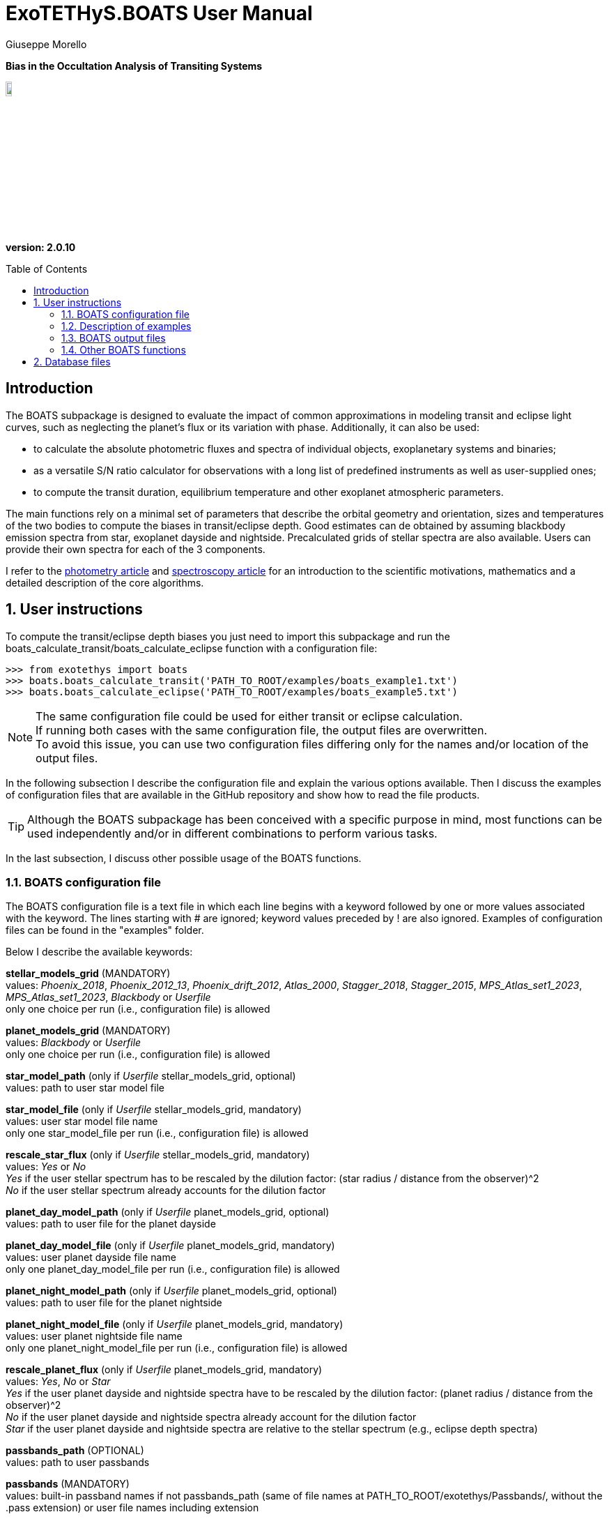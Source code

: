 = ExoTETHyS.BOATS User Manual
:author: Giuseppe Morello
:sectnums:
:sectnumlevels: 2
:toc: preamble
:toclevels: 4
:source-language: python
:experimental:
:xrefstyle: short

[big]#*Bias in the Occultation Analysis of Transiting Systems*#

image::https://github.com/ucl-exoplanets/ExoTETHyS/blob/master/logo.png[width=10%]
*version: 2.0.10*

ifdef::env-github[]
:tip-caption: :bulb:
:note-caption: :information_source:
:important-caption: :heavy_exclamation_mark:
:caution-caption: :fire:
:warning-caption: :warning:
endif::[]

[preamble]
== Introduction
The BOATS subpackage is designed to evaluate the impact of common approximations in modeling transit and eclipse light curves, such as neglecting the planet's flux or its variation with phase. Additionally, it can also be used:

- to calculate the absolute photometric fluxes and spectra of individual objects, exoplanetary systems and binaries;
- as a versatile S/N ratio calculator for observations with a long list of predefined instruments as well as user-supplied ones;
- to compute the transit duration, equilibrium temperature and other exoplanet atmospheric parameters.

The main functions rely on a minimal set of parameters that describe the orbital geometry and orientation, sizes and temperatures of the two bodies to compute the biases in transit/eclipse depth. Good estimates can de obtained by assuming blackbody emission spectra from star, exoplanet dayside and nightside. Precalculated grids of stellar spectra are also available. Users can provide their own spectra for each of the 3 components.

I refer to the https://iopscience.iop.org/article/10.3847/1538-3881/abac09/pdf/[photometry article] and https://arxiv.org/pdf/[spectroscopy article] for an introduction to the scientific motivations, mathematics and a detailed description of the core algorithms.

== User instructions

To compute the transit/eclipse depth biases you just need to import this subpackage and run the boats_calculate_transit/boats_calculate_eclipse function with a configuration file:
[source, bash]
```
>>> from exotethys import boats  
>>> boats.boats_calculate_transit('PATH_TO_ROOT/examples/boats_example1.txt')   
>>> boats.boats_calculate_eclipse('PATH_TO_ROOT/examples/boats_example5.txt')  
```
NOTE: The same configuration file could be used for either transit or eclipse calculation. +
If running both cases with the same configuration file, the output files are overwritten. +
To avoid this issue, you can use two configuration files differing only for the names and/or location of the output files.

In the following subsection I describe the configuration file and explain the various options available. Then I discuss the examples of configuration files that are available in the GitHub repository and show how to read the file products.

TIP: Although the BOATS subpackage has been conceived with a specific purpose in mind, most functions can be used independently and/or in different combinations to perform various tasks.

In the last subsection, I discuss other possible usage of the BOATS functions.

=== BOATS configuration file
The BOATS configuration file is a text file in which each line begins with a keyword followed by one or more values associated with the keyword. The lines starting with # are ignored; keyword values preceded by ! are also ignored. Examples of configuration files can be found in the "examples" folder.

Below I describe the available keywords:

*stellar_models_grid* (MANDATORY) +
values: _Phoenix_2018_, _Phoenix_2012_13_, _Phoenix_drift_2012_, _Atlas_2000_, _Stagger_2018_, _Stagger_2015_, _MPS_Atlas_set1_2023_, _MPS_Atlas_set1_2023_, _Blackbody_ or _Userfile_ +
only one choice per run (i.e., configuration file) is allowed

*planet_models_grid* (MANDATORY) +
values: _Blackbody_ or _Userfile_ +
only one choice per run (i.e., configuration file) is allowed

*star_model_path* (only if _Userfile_ stellar_models_grid, optional) +
values: path to user star model file

*star_model_file* (only if _Userfile_ stellar_models_grid, mandatory) +
values: user star model file name +
only one star_model_file per run (i.e., configuration file) is allowed

*rescale_star_flux* (only if _Userfile_ stellar_models_grid, mandatory) +
values: _Yes_ or _No_ +
_Yes_ if the user stellar spectrum has to be rescaled by the dilution factor: (star radius / distance from the observer)^2 +
_No_ if the user stellar spectrum already accounts for the dilution factor

*planet_day_model_path* (only if _Userfile_ planet_models_grid, optional) +
values: path to user file for the planet dayside

*planet_day_model_file* (only if _Userfile_ planet_models_grid, mandatory) +
values: user planet dayside file name +
only one planet_day_model_file per run (i.e., configuration file) is allowed

*planet_night_model_path* (only if _Userfile_ planet_models_grid, optional) +
values: path to user file for the planet nightside

*planet_night_model_file* (only if _Userfile_ planet_models_grid, mandatory) +
values: user planet nightside file name +
only one planet_night_model_file per run (i.e., configuration file) is allowed

*rescale_planet_flux* (only if _Userfile_ planet_models_grid, mandatory) +
values: _Yes_, _No_ or _Star_ +
_Yes_ if the user planet dayside and nightside spectra have to be rescaled by the dilution factor: (planet radius / distance from the observer)^2 +
_No_ if the user planet dayside and nightside spectra already account for the dilution factor +
_Star_ if the user planet dayside and nightside spectra are relative to the stellar spectrum (e.g., eclipse depth spectra)

*passbands_path* (OPTIONAL) +
values: path to user passbands

*passbands* (MANDATORY) +
values: built-in passband names if not passbands_path (same of file names at PATH_TO_ROOT/exotethys/Passbands/, without the .pass extension) or user file names including extension

*wavelength_bins_path* (OPTIONAL) +
values: path to wavelength bins files

*wavelength_bins_files* (OPTIONAL) +
values: user file names or _no_bins_ (if given, one entry per passband) +
The user files must be text files with 2 columns reporting the lower and upper limits of the desired wavelength bins within the corresponding passband (each row defines a wavelength bin).

*telescope_area* (MANDATORY) +
values: float type (positive) +
only one value per run (i.e., configuration file) is allowed

*telescope_area_unit* (MANDATORY) +
values: string representation of astropy.unit area (e.g., 'm2'='m**2', 'cm2')

*observing_duration* (MANDATORY) +
values: float type (transit_duration T_14 < observing_duration < period_orbital - transit_duration T_14) +
multiple entries allowed

*observing_duration_unit* (MANDATORY) +
values: string representation of astropy.unit time (e.g., 'hour' = 'hr' = 'h', 'second' = 's') or T_14

*star_effective_temperature* (MANDATORY, except if _Userfile_ stellar_models_grid & not planet_circulation_efficiency) +
values: float type (range depending on the stellar_models_grid) +
only one value per run (i.e., configuration file) is allowed

*star_log_gravity* (OPTIONAL) +
values: float type (range depending on the stellar_models_grid, default is 4.5) +
only one value per run (i.e., configuration file) is allowed

*star_metallicity* (OPTIONAL) +
values: float type (range depending on the stellar_models_grid, default is 0.0) +
only one value per run (i.e., configuration file) is allowed

*star_radius* (MANDATORY) +
values: float type (positive) +
only one value per run (i.e., configuration file) is allowed

*star_radius_unit* (MANDATORY) +
values: string representation of astropy.unit length (e.g., 'solRad'='Rsun', 'km', 'm')

*star_database_interpolation* (OPTIONAL) +
values: _nearest_  (default) or _seq_linear_ +
only one value per run (i.e., configuration file) is allowed

*orbital_semimajor_axis* (MANDATORY) +
values: float type (orbital_semimajor_axis > star_radius) +
only one value per run (i.e., configuration file) is allowed

*orbital_semimajor_axis_unit* (MANDATORY) +
values: string representation of astropy.unit length (e.g., 'au'='AU', 'km', 'm') or star_radius

*orbital_inclination* (MANDATORY) +
values: float type (0 deg < = orbital_inclination < = 90 deg) +
only one value per run (i.e., configuration file) is allowed

*orbital_inclination_unit* (MANDATORY) +
values: string representation of astropy.unit angle (e.g., 'deg', 'rad'='radian')

*orbital_period* (MANDATORY) +
values: float type (positive) +
only one value per run (i.e., configuration file) is allowed

*orbital_period_unit* (MANDATORY) +
values: string representation of astropy.unit time (e.g., 'd'='day') or T_14

*planet_bond_albedo* (OPTIONAL) +
values: float type (0 < = planet_bond_albedo < = 1, default is 0.0) +
multiple entries allowed

*planet_circulation_efficiency* (OPTIONAL, not if _Userfile_ planet_models_grid, not if planet_day_temperature and planet_night_temperature) +
values: float type (0 < = planet_circulation_efficiency < = 1, default is 0.0) +
multiple entries allowed

*planet_day_temperature* (OPTIONAL, not if _Userfile_ planet_models_grid, not if planet_circulation_efficiency) +
values: float type (positive) +
multiple entries allowed

*planet_night_temperature* (OPTIONAL, not if _Userfile_ planet_models_grid, not if planet_circulation_efficiency) +
values: float type (positive) +
multiple entries allowed

*planet_radius* (MANDATORY) +
values: float type (positive) +
only one value per run (i.e., configuration file) is allowed

*planet_radius_unit* (MANDATORY) +
values: string representation of astropy.unit length (e.g., 'jupiterRad'='Rjup', 'km', 'm') or star_radius

*system_distance* (MANDATORY) +
values: float type (system_distance >= 1 AU) +
only one value per run (i.e., configuration file) is allowed

*system_distance_unit* (MANDATORY) +
values: string representation of astropy.unit length (e.g., 'pc'='parsec')

*output_path* (OPTIONAL) +
values: path to where to store the results

*output_filename* (OPTIONAL) +
values: string type (without extension)

*output_fileext* (OPTIONAL) +
values: _.pickle_ (default) and/or _.txt_


=== Description of examples

NOTE: The following example files are written to be launched from root directory level. +
Alternatively, the paths in the examples need to be personalized by the user.

*boats_example1*: This example is to compute the bias over a single instrument passband with wavelength bins, using _Phoenix_2012_13_ stellar_models_grid, _Blackbody_ planet_models_grid with given planet_day_temperature and planet_night_temperature. It creates two files named "WASP43b_NIRISS_SOSS_pho1213_bb_Td1600_Tn850_A0e23.pickle" and "WASP43b_NIRISS_SOSS_pho1213_bb_Td1600_Tn850_A0e23.txt".

*boats_example2*: This example is to compute the bias over two instrument passbands with wavelength bins, using _Blackbody_ stellar_models_grid, _Blackbody_ planet_models_grid with given planet_day_temperature and planet_night_temperature. It creates a file named "WASP43b_NIRISS_NIRSpec_bb_bb_Td1600_Tn850_A0e23.pickle".

*boats_example3*: This example is to compute the bias over a single instrument passband with wavelength bins, using _Blackbody_ stellar_models_grid, _Userfile_ planet_models_grid. It creates a file named "WASP43b_NIRISS_SOSS_bb_ace_Td1600_Tn850_A0e23.pickle".

*boats_example4*: This example is to compute the bias over a single instrument passband with wavelength bins, using _Userfile_ stellar_models_grid, _Userfile_ planet_models_grid. It creates a file named "WASP43b_MIRI_LRS_jy_ace_Td1600_Tn850_A0e23.pickle".

*boats_example5*: This example differs from boats_example4 only for the output_filename. It creates a file named "WASP43b_MIRI_LRS_jy_ace_Td1600_Tn850_A0e23_eclipse.pickle".

NOTE: In principle, all examples can be used for either transit or eclipse calculation, but I am assuming that the transit case is more interesting to study.

*boats_example6*: This example is to compute the bias over four instrument passbands without wavelength bins, using _Blackbody_ stellar_models_grid, _Blackbody_ planet_models_grid with a list of planet_bond_albedo and planet_circulation_efficiency. It creates a file named "WASP43b_JWST_bb_bb_various_Ab_eps.pickle".

*boats_example7*: This example is to compute the bias over two instrument passbands one with one without wavelength bins, using _Blackbody_ stellar_models_grid, _Blackbody_ planet_models_grid with a list of planet_bond_albedo and planet_circulation_efficiency. It creates a file named "WASP43b_NIRISS_MIRInobins_bb_bb_various_Ab_eps.pickle".

*boats_example8*: This example is to compute the bias over four instrument passbands without wavelength bins, using _Blackbody_ stellar_models_grid, _Blackbody_ planet_models_grid with a list of planet_bond_albedo and planet_circulation_efficiency. It creates a file named "WASP43b_JWST_bb_bb_various_Tday_Tnight.pickle".

*boats_example9*: This example is analogous to boats_example8, but using the new _MPS_Atlas_set1_2023_ grid.


=== BOATS output files
When running boats.boats_calculate_transit or boats.boats_calculate_eclipse, the results can be stored in files with the extension _.txt_ and/or _.pickle_.
The _txt_ files are easy to read. The first row reports a string that defines a configuration (e.g., "albedo0.0_efficiency0.0_obs_duration_2.5T_14", "albedo0.23_Tday1600.0K_Tnight850.0K_obs_duration_2.5T_14"). The second row contains the column headers:

- case of transit: "passband", "transit_depth (ppm)", "transit_depth_sigma", "transit_depth_bias", "self_blend_bias", "phase_blend_bias";
- case of eclipse: "passband", "eclipse_depth_measured (ppm)", "eclipse_depth_sigma", "eclipse_depth_average_in", "eclipse_depth_peak_in".

The following lines report the passband names (including wavelength bin limits) and the corresponding results.

If more configurations are calculated, the same structure is repeated more times in the same _txt_ file. 

The _pickle_ format is specifically designed to save objects created with _python_ (https://pythontips.com/2013/08/02/what-is-pickle-in-python/[more info]).
The objects created with boats.boats_calculate_transit or boats.boats_calculate_eclipse are _python_ https://docs.python.org/3/tutorial/datastructures.html#dictionaries[dictionaries]. The _pickle_ files retain more information than the corresponding _txt_ files.

Let's open the _pickle_ files that have been created with the examples:

[source, bash]
```
>>> import pickle
>>> file1 = pickle.load(open('WASP43b_NIRISS_SOSS_pho1213_bb_Td1600_Tn850_A0e23.pickle','rb'),encoding='latin1')
>>> file2 = pickle.load(open('WASP43b_NIRISS_NIRSpec_bb_bb_Td1600_Tn850_A0e23.pickle','rb'),encoding='latin1')
>>> file3 = pickle.load(open('WASP43b_NIRISS_SOSS_bb_ace_Td1600_Tn850_A0e23.pickle','rb'),encoding='latin1')
>>> file4 = pickle.load(open('WASP43b_MIRI_LRS_jy_ace_Td1600_Tn850_A0e23.pickle','rb'),encoding='latin1')
>>> file5 = pickle.load(open('WASP43b_MIRI_LRS_jy_ace_Td1600_Tn850_A0e23_eclipse.pickle','rb'),encoding='latin1')
>>> file6 = pickle.load(open('WASP43b_JWST_bb_bb_various_Ab_eps.pickle','rb'),encoding='latin1')
>>> file7 = pickle.load(open('WASP43b_NIRISS_MIRInobins_bb_bb_various_Ab_eps.pickle','rb'),encoding='latin1')
>>> file8 = pickle.load(open('WASP43b_JWST_bb_bb_various_Tday_Tnight.pickle','rb'),encoding='latin1')
```
Each file contains a dictionary, therefore we print the keys:
[source, bash]
```
>>> file1.keys()
dict_keys(['input_info', 'results'])
```
The "input_info" contains all the keywords from the configuration file (in this case "boats_example1.txt"), including those not given which are then set to the default values. This offers a way to check all the calculation options that led to the results.

The results are split into one or more configurations associated with the exoplanet atmosphere:
[source, bash]
```
>>> file1['results'].keys()
dict_keys(['albedo0.23_Tday1600.0K_Tnight850.0K'])
>>> file3['results'].keys()
dict_keys(['albedo0.23'])
>>> file6['results'].keys()
dict_keys(['albedo0.0_efficiency0.0', 'albedo0.0_efficiency1.0', 'albedo0.0_efficiency0.19', 'albedo0.23_efficiency0.0', 'albedo0.23_efficiency1.0', 'albedo0.23_efficiency0.19'])
```
Note that the atmospheric configuration can be defined by:

- albedo, dayside and nightside temperatures;
- only albedo, if the dayside and nightside spectra are provided by the user;
- albedo and circulation efficiency.

The next level of the dictionary contains the passband labels:
[source, bash]
```
>>> file1['results']['albedo0.23_Tday1600.0K_Tnight850.0K'].keys()
dict_keys(['JWST_NIRISS_ord1', 'JWST_NIRISS_ord1_6000.0_7000.0', 'JWST_NIRISS_ord1_7000.0_7500.0', 'JWST_NIRISS_ord1_7500.0_8000.0', 'JWST_NIRISS_ord1_8000.0_8300.0', 'JWST_NIRISS_ord1_8300.0_8600.0', 'JWST_NIRISS_ord1_8600.0_8900.0', 'JWST_NIRISS_ord1_8900.0_9200.0', 'JWST_NIRISS_ord1_9200.0_9400.0', 'JWST_NIRISS_ord1_9400.0_9600.0', 'JWST_NIRISS_ord1_9600.0_9800.0', 'JWST_NIRISS_ord1_9800.0_10000.0', 'JWST_NIRISS_ord1_10000.0_10200.0', 'JWST_NIRISS_ord1_10200.0_10400.0', 'JWST_NIRISS_ord1_10400.0_10600.0', 'JWST_NIRISS_ord1_10600.0_10800.0', 'JWST_NIRISS_ord1_10800.0_11000.0', 'JWST_NIRISS_ord1_11000.0_11200.0', 'JWST_NIRISS_ord1_11200.0_11400.0', 'JWST_NIRISS_ord1_11400.0_11600.0', 'JWST_NIRISS_ord1_11600.0_11800.0', 'JWST_NIRISS_ord1_11800.0_12000.0', 'JWST_NIRISS_ord1_12000.0_12200.0', 'JWST_NIRISS_ord1_12200.0_12400.0', 'JWST_NIRISS_ord1_12400.0_12600.0', 'JWST_NIRISS_ord1_12600.0_12800.0', 'JWST_NIRISS_ord1_12800.0_13000.0', 'JWST_NIRISS_ord1_13000.0_13200.0', 'JWST_NIRISS_ord1_13200.0_13400.0', 'JWST_NIRISS_ord1_13400.0_13600.0', 'JWST_NIRISS_ord1_13600.0_13800.0', 'JWST_NIRISS_ord1_13800.0_14000.0', 'JWST_NIRISS_ord1_14000.0_14200.0', 'JWST_NIRISS_ord1_14200.0_14400.0', 'JWST_NIRISS_ord1_14400.0_14600.0', 'JWST_NIRISS_ord1_14600.0_14800.0', 'JWST_NIRISS_ord1_14800.0_15000.0', 'JWST_NIRISS_ord1_15000.0_15200.0', 'JWST_NIRISS_ord1_15200.0_15400.0', 'JWST_NIRISS_ord1_15400.0_15600.0', 'JWST_NIRISS_ord1_15600.0_15800.0', 'JWST_NIRISS_ord1_15800.0_16000.0', 'JWST_NIRISS_ord1_16000.0_16200.0', 'JWST_NIRISS_ord1_16200.0_16400.0', 'JWST_NIRISS_ord1_16400.0_16600.0', 'JWST_NIRISS_ord1_16600.0_16800.0', 'JWST_NIRISS_ord1_16800.0_17000.0', 'JWST_NIRISS_ord1_17000.0_17200.0', 'JWST_NIRISS_ord1_17200.0_17400.0', 'JWST_NIRISS_ord1_17400.0_17600.0', 'JWST_NIRISS_ord1_17600.0_17800.0', 'JWST_NIRISS_ord1_17800.0_18000.0', 'JWST_NIRISS_ord1_18000.0_18200.0', 'JWST_NIRISS_ord1_18200.0_18400.0', 'JWST_NIRISS_ord1_18400.0_18600.0', 'JWST_NIRISS_ord1_18600.0_18800.0', 'JWST_NIRISS_ord1_18800.0_19000.0', 'JWST_NIRISS_ord1_19000.0_19200.0', 'JWST_NIRISS_ord1_19200.0_19400.0', 'JWST_NIRISS_ord1_19400.0_19600.0', 'JWST_NIRISS_ord1_19600.0_19800.0', 'JWST_NIRISS_ord1_19800.0_20100.0', 'JWST_NIRISS_ord1_20100.0_20400.0', 'JWST_NIRISS_ord1_20400.0_20700.0', 'JWST_NIRISS_ord1_20700.0_21000.0', 'JWST_NIRISS_ord1_21000.0_21300.0', 'JWST_NIRISS_ord1_21300.0_21600.0', 'JWST_NIRISS_ord1_21600.0_21900.0', 'JWST_NIRISS_ord1_21900.0_22200.0', 'JWST_NIRISS_ord1_22200.0_22500.0', 'JWST_NIRISS_ord1_22500.0_22800.0', 'JWST_NIRISS_ord1_22800.0_23100.0', 'JWST_NIRISS_ord1_23100.0_23400.0', 'JWST_NIRISS_ord1_23400.0_23800.0', 'JWST_NIRISS_ord1_23800.0_24200.0', 'JWST_NIRISS_ord1_24200.0_24600.0', 'JWST_NIRISS_ord1_24600.0_25000.0', 'JWST_NIRISS_ord1_25000.0_25500.0', 'JWST_NIRISS_ord1_25500.0_26000.0', 'JWST_NIRISS_ord1_26000.0_26500.0', 'JWST_NIRISS_ord1_26500.0_27000.0', 'JWST_NIRISS_ord1_27000.0_27500.0', 'JWST_NIRISS_ord1_27500.0_28000.0'])
```
The passband keys include:

- 'JWST_NIRISS_ord1', i.e., the requested passband;
- 'JWST_NIRISS_ord1_lambda1_lambda2', where lambda1 and lambda2 are the lower and upper limits of the requested wavelength bins (in Angstrom).

The next level may contain one or more keys associated with the requested observing duration(s):
[source, bash]
```
>>> file1['results']['albedo0.23_Tday1600.0K_Tnight850.0K']['JWST_NIRISS_ord1'].keys()
dict_keys(['obs_duration_2.5T_14'])
```
The next level contains the final keys that give access to the calculated quantities, notably the bias terms and predicted error bars.
[source, bash]
```
>>> file1['results']['albedo0.23_Tday1600.0K_Tnight850.0K']['JWST_NIRISS_ord1']['obs_duration_2.5T_14'].keys()
dict_keys(['transit_depth_bias', 'phase_blend_bias', 'self_blend_bias', 'transit_depth', 'transit_duration_T14', 'observing_duration', 'planet_day_temperature', 'planet_night_temperature', 'star_flux', 'planet_day_flux', 'planet_night_flux', 'planet_flux_oot', 'planet_flux_in', 'transit_depth_sigma'])
>>> file1['results']['albedo0.23_Tday1600.0K_Tnight850.0K']['JWST_NIRISS_ord1']['obs_duration_2.5T_14']['transit_depth_bias']
<Quantity 14.90930371 ppm>
>>> file1['results']['albedo0.23_Tday1600.0K_Tnight850.0K']['JWST_NIRISS_ord1']['obs_duration_2.5T_14']['phase_blend_bias']
<Quantity 15.86343971 ppm>
>>> file1['results']['albedo0.23_Tday1600.0K_Tnight850.0K']['JWST_NIRISS_ord1']['obs_duration_2.5T_14']['self_blend_bias']
<Quantity -0.954136 ppm>
>>> file1['results']['albedo0.23_Tday1600.0K_Tnight850.0K']['JWST_NIRISS_ord1']['obs_duration_2.5T_14']['transit_depth_sigma']
<Quantity 4.93803074 ppm>
```
Note that the transit depth bias is the sum of phase-blend and self-blend biases. All the other output quantities can be used to verify Equations 30-31 of the https://iopscience.iop.org/article/10.3847/1538-3881/abac09/pdf/[paper].

We check how the use of blackbody or more realistic spectra affects the spectral bias estimates through the first 3 examples.
[source, bash]
```
>>> import numpy as np
>>> niriss_bins = [p for p in list(file1['results']['albedo0.23_Tday1600.0K_Tnight850.0K'].keys()) if p.startswith('JWST_NIRISS_ord1_')]
>>> niriss_waves = np.zeros(len(niriss_bins))
>>> for i in range(len(niriss_bins)):
...     spbin = niriss_bins[i].split('_')
...     l1 = np.float(spbin[-2]) #lower wavelength in Angstrom
...     l2 = np.float(spbin[-1]) #upper wavelength in Angstrom
...     niriss_waves[i] = 0.5*(l1+l2)*1e-4 #central wavelength in micron
```
The other 2 examples adopt the same wavelength bins, therefore there is no need to recalculate the central wavelengths:
[source, bash]
```
>>> niriss_bins == [p for p in list(file2['results']['albedo0.23_Tday1600.0K_Tnight850.0K'].keys()) if p.startswith('JWST_NIRISS_ord1_')]
True
>>> niriss_bins == [p for p in list(file3['results']['albedo0.23'].keys()) if p.startswith('JWST_NIRISS_ord1_')]
True
```
Now we extract the corresponding biases and error bars:
[source, bash]
```
>>> transit_depth_bias_niriss1 = np.zeros_like(niriss_bins)
>>> transit_depth_sigma_niriss1 = np.zeros_like(niriss_bins)
>>> transit_depth_bias_niriss2 = np.zeros_like(niriss_bins)
>>> transit_depth_sigma_niriss2 = np.zeros_like(niriss_bins)
>>> transit_depth_bias_niriss3 = np.zeros_like(niriss_bins)
>>> transit_depth_sigma_niriss3 = np.zeros_like(niriss_bins)
>>> for i in range(len(niriss_bins)):
...     transit_depth_bias_niriss1[i] = file1['results']['albedo0.23_Tday1600.0K_Tnight850.0K'][niriss_bins[i]]['obs_duration_2.5T_14']['transit_depth_bias'].value
...     transit_depth_sigma_niriss1[i] = file1['results']['albedo0.23_Tday1600.0K_Tnight850.0K'][niriss_bins[i]]['obs_duration_2.5T_14']['transit_depth_sigma'].value
...     transit_depth_bias_niriss2[i] = file2['results']['albedo0.23_Tday1600.0K_Tnight850.0K'][niriss_bins[i]]['obs_duration_2.5T_14']['transit_depth_bias'].value
...     transit_depth_sigma_niriss2[i] = file2['results']['albedo0.23_Tday1600.0K_Tnight850.0K'][niriss_bins[i]]['obs_duration_2.5T_14']['transit_depth_sigma'].value
...     transit_depth_bias_niriss3[i] = file3['results']['albedo0.23'][niriss_bins[i]]['obs_duration_2.5T_14']['transit_depth_bias'].value
...     transit_depth_sigma_niriss3[i] = file3['results']['albedo0.23'][niriss_bins[i]]['obs_duration_2.5T_14']['transit_depth_sigma'].value
```
We plot the resulting spectral biases:
[source, bash]
```
>>> plt.errorbar(niriss_waves,transit_depth_bias_niriss2,transit_depth_sigma_niriss2,color='black',label='Blackbodies')
<ErrorbarContainer object of 3 artists>
>>> plt.plot(niriss_waves,transit_depth_bias_niriss1,color='red',label='Phoenix_2012_13 Star')
[<matplotlib.lines.Line2D object at 0x182aa41050>]
>>> plt.plot(niriss_waves,transit_depth_bias_niriss3,color='blue',label='ACE Day/Night Planet')
```
After some restyling, you could obtain the figure below:
[[Niriss_bias_ex1to3]]
.Three different estimates of the spectral bias for WASP-43 b, as observed with JWST/NIRISS: using blackbody spectra for the star, planet dayside and nightside (black line with error bars), using Phoenix stellar model for the star and blackbody spectra for both planetary sides (red), using blackbody spectrum for the star and Atmospheric Chemical Equilibrium models for the planet dayside and nightside (blue).
image::https://github.com/ucl-exoplanets/ExoTETHyS/blob/master/user_manuals/figures/boats_WASP43b_NIRISS_examples1to3.png[width=70%]

We compare the error bars:
[source, bash]
```
>>> np.mean(transit_depth_sigma_niriss1)
50.361336946886276
>>> np.mean(transit_depth_sigma_niriss2)
54.650460457764595
>>> np.mean(transit_depth_sigma_niriss3)
54.650255932525596
```
The slightly smaller error bars are obtained with the Phoenix stellar flux, which is higher than the corresponding Blackbody flux:
[source, bash]
```
>>> file1['results']['albedo0.23_Tday1600.0K_Tnight850.0K']['JWST_NIRISS_ord1']['obs_duration_2.5T_14']['star_flux']
<Quantity 15461686.95686177 electron / s>
>>> file2['results']['albedo0.23_Tday1600.0K_Tnight850.0K']['JWST_NIRISS_ord1']['obs_duration_2.5T_14']['star_flux']
<Quantity 13600985.82505771 electron / s>
>>> file3['results']['albedo0.23']['JWST_NIRISS_ord1']['obs_duration_2.5T_14']['star_flux']
<Quantity 13600985.82505771 electron / s>
```

Finally, we look at the differences between the calculation output for the transit and eclipse cases:
[source, bash]
```
>>> file4['results']['albedo0.23']['JWST_MIRI_LRS']['obs_duration_2.5T_14'].keys()
dict_keys(['transit_depth_bias', 'phase_blend_bias', 'self_blend_bias', 'transit_depth', 'transit_duration_T14', 'observing_duration', 'planet_day_temperature', 'planet_night_temperature', 'star_flux', 'planet_day_flux', 'planet_night_flux', 'planet_flux_oot', 'planet_flux_in', 'transit_depth_sigma'])
>>> file5['results']['albedo0.23']['JWST_MIRI_LRS']['obs_duration_2.5T_14'].keys()
dict_keys(['eclipse_depth_measured', 'eclipse_depth_average_in', 'eclipse_depth_peak_in', 'eclipse_duration_T14', 'observing_duration', 'planet_day_temperature', 'planet_night_temperature', 'star_flux', 'planet_day_flux', 'planet_night_flux', 'planet_flux_ooe', 'planet_flux_ine', 'eclipse_depth_sigma'])
```
The 'eclipse_depth_measured' indicates the eclipse depth that would be measured by assuming a flat out-of-eclipse, i.e., the average out-of-eclipse flux divided by the stellar flux:
[source, bash]
```
>>> file5['results']['albedo0.23']['JWST_MIRI_LRS']['obs_duration_2.5T_14']['eclipse_depth_measured']
<Quantity 5282.99430143 ppm>
>>> file5['results']['albedo0.23']['JWST_MIRI_LRS']['obs_duration_2.5T_14']['planet_flux_ooe'] / file5['results']['albedo0.23']['JWST_MIRI_LRS']['obs_duration_2.5T_14']['star_flux']
<Quantity 0.00528299>
```
The 'eclipse_depth_average_in' denotes the average planetary flux relative to star flux that would be observed during the eclipse, if the planet was not occulted by the star:
[source, bash]
```
>>> file5['results']['albedo0.23']['JWST_MIRI_LRS']['obs_duration_2.5T_14']['eclipse_depth_average_in']
<Quantity 5388.79311352 ppm>
>>> file5['results']['albedo0.23']['JWST_MIRI_LRS']['obs_duration_2.5T_14']['planet_flux_ine'] / file5['results']['albedo0.23']['JWST_MIRI_LRS']['obs_duration_2.5T_14']['star_flux']
<Quantity 0.00538879>
```
The difference between these two eclipse values is almost identical to the phase-blend effect of the primary transit, because we assume a synusoidal phase-curve without hotspot offset:
[source, bash]
```
>>> file5['results']['albedo0.23']['JWST_MIRI_LRS']['obs_duration_2.5T_14']['eclipse_depth_average_in'] - file5['results']['albedo0.23']['JWST_MIRI_LRS']['obs_duration_2.5T_14']['eclipse_depth_measured']
<Quantity 105.79881209 ppm>
>>> file4['results']['albedo0.23']['JWST_MIRI_LRS']['obs_duration_2.5T_14']['phase_blend_bias']
<Quantity 105.64320199 ppm>
```
The slight difference between the two values above comes from the slightly different normalization factors, i.e., total out-of-transit flux for the primary transit and star flux for the secondary eclipse.

The 'eclipse_depth_peak_in' refers to the relative planet's flux at the phase-curve peak, corresponding to the pure nightside occultation:
[source, bash]
```
>>> file5['results']['albedo0.23']['JWST_MIRI_LRS']['obs_duration_2.5T_14']['eclipse_depth_peak_in']
<Quantity 5401.02265866 ppm>
>>> file5['results']['albedo0.23']['JWST_MIRI_LRS']['obs_duration_2.5T_14']['eclipse_depth_peak_in'] - file5['results']['albedo0.23']['JWST_MIRI_LRS']['obs_duration_2.5T_14']['eclipse_depth_measured']
<Quantity 118.02835723 ppm>
```

=== Other BOATS functions
The list of functions available within BOATS subpackage can be obtained by typing the standard python command `dir(boats)`. All functions are documented with docstrings.
For example:
[source, bash]
```
>>> print(boats.get_model_spectrum.__doc__)

    This function returns the model spectrum from user file, blackbody calculation or built-in dataset
    
    :param str models_grid: the choice of stellar_models_grid or planet_models_grid
    :argument quantity array params: default is None
    :argument str file_to_read: user file to read, default is None
    :return: the model wavelengths (in Angstrom) and the corresponding flux (in erg/(cm^2 s A))
    :rtype: quantity array, quantity array
```
Let's use this function to compare different stellar model spectra for a Sun-like star:
[source, bash]
```
>>> Teff = 5780 * u.K
>>> logg = 4.4
>>> MH = 0.0
>>> star_params = [Teff, logg, MH]
>>> [waves_pho1213, flux_pho1213] = boats.get_model_spectrum('Phoenix_2012_13', params=star_params)
WARNING: Adopting nearest model in the Phoenix_2012_13 grid: Teff= 5800.0 K , logg= 4.5 , [M/H]= 0.0
Downloading...  teff05800_logg4.5_MH0.0.pickle
>>> [waves_stag15, flux_stag15] = boats.get_model_spectrum('Stagger_2015', params=star_params)
WARNING: Adopting nearest model in the Stagger_2015 grid: Teff= 5777.0 K , logg= 4.4 , [M/H]= 0.0
Downloading...  teff5777.0_logg4.4_MH0.0.pickle
>>> [waves_bb, flux_bb] = boats.get_model_spectrum('Blackbody',params=[Teff])
```
We smooth the spectra for better visualisation, then plot them:
[source, bash]
```
>>> def binning(vector,binsize):
...     start = np.mod(len(vector),binsize)
...     vector = vector[start:]
...     new_vector = np.zeros(np.int(len(vector)/binsize))
...     for i in range(len(new_vector)):
...         new_vector[i] = np.mean(vector[(i*binsize):((i+1)*binsize)])
...     return new_vector
... 
>>> waves_pho1213_bin30 = binning(waves_pho1213.value, 30)
>>> flux_pho1213_bin30 = binning(flux_pho1213.value, 30)
>>> waves_stag15_bin30 = binning(waves_stag15.value, 30)
>>> flux_stag15_bin30 = binning(flux_stag15.value, 30)
>>> waves_bb_bin30 = binning(waves_bb.value, 30)
>>> flux_bb_bin30 = binning(flux_bb.value, 30)
>>>
>>> plt.plot(waves_pho1213_bin30, flux_pho1213_bin30, color='blue', label='Phoenix_2012_13')
[<matplotlib.lines.Line2D object at 0x1820bf4910>]
>>> plt.plot(waves_stag15_bin30, flux_stag15_bin30, color='red', label='Stagger_2015')
[<matplotlib.lines.Line2D object at 0x181b84ea90>]
>>> plt.plot(waves_bb_bin30, flux_bb_bin30, color='black', label='Blackbody')
[<matplotlib.lines.Line2D object at 0x181b936ad0>]
>>> plt.axis([0,40000,0,1.1e7])
[0, 40000, 0, 11000000.0]
>>> plt.xlabel(str(waves_pho1213.unit))
Text(0.5, 47.04444444444444, 'Angstrom')
>>> plt.ylabel(str(flux_pho1213.unit))
Text(85.06944444444443, 0.5, 'erg / (Angstrom cm2 s)')
>>> plt.legend()
<matplotlib.legend.Legend object at 0x181ae00ed0>
```
After some restyling, you could obtain the figure below:
[[Sun_like_spectra]]
.Sun-like spectra obtained by using boats.get_model_spectrum: _Phoenix_2012_13_ with Teff=5800 K and log(g)=4.5 (blue), _Stagger_2015_ with Teff=5777 K and log(g)=4.4 (red), and _Blackbody_ with T=5780 K.
image::https://github.com/ucl-exoplanets/ExoTETHyS/blob/master/user_manuals/figures/boats_Sun_spectra_compar.png[width=70%]


The function "boats.get_photon_spectrum" calculates the photon rates received by the telescope from the model spectra:
[source, bash]
```
>>> print(boats.get_photon_spectrum.__doc__)

    This function computes the model photon fluxes at the telescope primary from the energy fluxes at the given model wavelengths
    
    :param quantity array models_wavelengths:
    :param quantity array models_fluxes: the flux should be expressed in erg/(cm^2 s A)
    :param quantity obj_radius: the radius of the star or planet
    :param quantity obj_distance: the distance of the system from Earth
    :param quantity telescope_area: the collecting area of the telescope
    :return: the photon fluxes in photon/(s A)
    :rtype: quantity array
```
How to use:
[source, bash]
```
>>> phcounts_pho1213 = boats.get_photon_spectrum(waves_pho1213, flux_pho1213, 1 * u.solRad, 1 * u.au, np.pi*( 5 * u.m )**2 )
>>> phcounts_pho1213.unit
Unit("ph / (Angstrom s)")
```

The functions "boats.get_waves_fromR" and "boats.get_passband_fluxes" can be used to compute the detector electron rates:
[source, bash]
```
>>> tess_response = np.genfromtxt('exotethys/Passbands/TESS.pass')
>>> kepler_response = np.genfromtxt('exotethys/Passbands/Kepler.pass')
>>> np.shape(tess_response), np.shape(kepler_response)
((179, 2), (625, 2))
#First column is wavelength in Angstrom, second column is conversion electron/photon
>>> tess_response.dtype, kepler_response.dtype
(dtype('float64'), dtype('float64'))
#Interpolate responses over a grid with R=10000
>>> my_waves_tess = boats.get_waves_fromR(np.min(tess_response[:,0]), np.max(tess_response[:,0]), 10000.0)
>>> my_waves_kepler = boats.get_waves_fromR(np.min(kepler_response[:,0]), np.max(kepler_response[:,0]), 10000.0)
>>> from scipy.interpolate import interp1d
>>> tess_interp = interp1d(tess_response[:,0], tess_response[:,1], fill_value='extrapolate')
>>> tess_interp = interp1d(kepler_response[:,0], kepler_response[:,1], fill_value='extrapolate')
>>> my_pce_tess = tess_interp(my_waves_tess)
>>> my_pce_kepler = tess_interp(my_waves_kepler)
#Create a dictionary of passbands
>>> passbands_dict = {}
>>> passbands_dict['tess'] = [my_waves_tess * u.Angstrom, my_pce_tess * u.electron/u.photon]
>>> passbands_dict['kepler'] = [my_waves_kepler * u.Angstrom, my_pce_kepler * u.electron/u.photon]
#Calculate electrons rates
>>> pho1213_electrons_rate_dict = boats.get_passband_fluxes(waves_pho1213, phcounts_pho1213, passbands_dict)
>>> pho1213_electrons_rate_dict
{'tess': <Quantity 9.82931028e+22 electron / s>, 'kepler': <Quantity 1.01898087e+23 electron / s>}
```

We can use "boats.get_planet_temperatures" to calculate the dayside and nightside temperatures using the bond albedo and circulation efficiency:
[source, bash]
```
>>> print(boats.get_planet_temperatures.__doc__)

    This function computes the exoplanet day and nightside temperatures, based on Cowan & Agol 2011, ApJ, 729, 54, Equations 4 and 5.
    
    :param quantity star_effective_temperature: the effective temperature of the star (in Kelvin)
    :param quantity sma_over_rs: ratio of orbital semimajor axis and star radius (dimensionless)
    :param quantity albedo: the bond albedo of the exoplanet atmosphere (dimensionless, 0<=albedo<=1)
    :param quantity efficiency: the circulation efficiency of the exoplanet atmosphere (dimensionless, 0<=efficiency<=1)
    :return: the exoplanet day and nightside temperatures and an associated string
    :rtype: quantity
    
>>> boats.get_planet_temperatures(5780 * u.K, ((1*u.AU)/(1*u.solRad)).decompose(), 0.3, 0.0) #Tidally-locked Earth, no circulation
(<Quantity 325.78255824 K>, <Quantity 0. K>, 'albedo0.3_efficiency0.0')
>>> boats.get_planet_temperatures(5780 * u.K, ((1*u.AU)/(1*u.solRad)).decompose(), 0.3, 1.0) #Tidally-locked Earth, efficient circulation
(<Quantity 254.93862918 K>, <Quantity 254.93862918 K>, 'albedo0.3_efficiency1.0')
```

On the contrary, we can use "boats.get_planet_albedo_and_efficiency" to calculate the bond albedo and circulation efficiency using the dayside and nightside temperatures:
[source, bash]
```
>>> print(boats.get_planet_albedo_and_efficiency.__doc__)

    This function computes the exoplanet albedo and circulation efficiency from their day and nightside temperatures, based on Cowan & Agol 2011, ApJ, 729, 54, Equations 4 and 5.
    
    :param quantity planet_day_temperature: (in Kelvin)
    :param quantity planet_night_temperature: (in Kelvin)
    :param quantity star_effective_temperature: the effective temperature of the star (in Kelvin)
    :param quantity orbital_semimajor_axis:
    :param quantity star_radius:
    :return: the exoplanet albedo and circulation efficiency
    :rtype: quantity
    
>>> boats.get_planet_albedo_and_efficiency(326*u.Kelvin, 0 * u.Kelvin, 5780 * u.Kelvin, 1 * u.au, 1 * u.solRad)
(<Quantity 0.29812928>, <Quantity 0.>)
>>> boats.get_planet_albedo_and_efficiency(255*u.Kelvin, 255 * u.Kelvin, 5780 * u.Kelvin, 1 * u.au, 1 * u.solRad)
(<Quantity 0.29932572>, <Quantity 1.>)
```

Finally, we mention the function "boats.get_transit_duration_T14" to compute the transit duration between the external contact points:
[source, bash]
```
>>> print(boats.get_transit_duration_T14.__doc__)

    This function computes the transit duration between the external contact points.
    
    :param quantity rp_over_rs: ratio of planet and star radii (dimensionless)
    :param quantity sma_over_rs: ratio of orbital semimajor axis and star radius (dimensionless)
    :param quantity inclination: orbital inclination angle
    :param quantity period: orbital period
    :return: the total transit duration, i.e., between the external contact points
    :rtype: quantity

>>> boats.get_transit_duration_T14(0.12, 6, 86.5 * u.deg, 0.813*u.day)
<Quantity 0.04597705 d>
>>> boats.get_transit_duration_T14(0.12, 6, 86.5 * u.deg, 0.813*u.day).to(u.second)
<Quantity 3972.41709947 s>
```

In the future we might add/hightlight here other functions, depending on the users feedback.

== Database files
Some stellar model files might be needed during a BOATS run. The necessary files will be downloaded automatically during the run, unless these files are already found in a directory inside `PATH_HOME/.exotethys`. Such files are a collateral output of ExoTETHyS.BOATS, as they are only needed to perform other calculations. +
However, the database files contain valuable information even outside the ExoTETHyS framework. Therefore, I explain how to read the database files.

The manage_database subpackage (link:manage_database_manual.adoc[manage_database manual]) can be used to find out the path and names of the database files:
[source, bash]
```
>>> from exotethys import manage_database as mdb
>>> path, filenames = mdb.ls_database(grid='Phoenix_2012_13')
>>> path
'/Users/pepe/.exotethys/Phoenix_2012_13'
>>> filenames
['teff03000_logg5.50_MH0.0.pickle', 'teff05700_logg4.5_MH0.0.pickle', 'teff05800_logg4.5_MH0.0.pickle', 'teff06100_logg4.5_MH0.0.pickle']
```
Note that the older database files have _pickle_ format, while the newer ones (from 2023) are in _HDF5_ format. They contain _python_ dictionaries.:
[source, bash]
```
>>> import os, pickle
>>> chosen_file_path = os.path.join(path, 'teff05800_logg4.5_MH0.0.pickle')
>>> content = pickle.load(open(chosen_file_path,'rb'),encoding='latin1')
>>> content.keys()
dict_keys(['mu', 'wavelengths', 'star_params', 'intensities', 'fluxes'])
```
- The "star_params" branch contains a numpy array with the stellar parameters. +
- The "wavelengths" branch contains a https://docs.astropy.org/en/stable/units/[quantity array] with the model wavelengths. +
- The "mu" branch contains a numpy array of positions on the stellar disk. +
- The "intensities" branch contains a 2D numpy array with the model intensities at the tabulated mu and wavelengths. +
- The "fluxes" branch contains the disk-integrated flux at the stellar surface.


